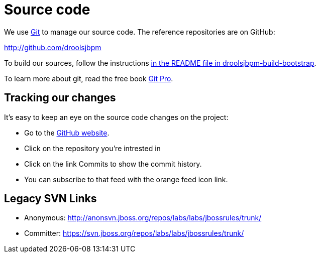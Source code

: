 = Source code
:awestruct-layout: base
:linkattrs:
:showtitle:

We use http://git-scm.com/[Git] to manage our source code. The reference repositories are on GitHub:

http://github.com/droolsjbpm[http://github.com/droolsjbpm]

To build our sources, follow the instructions https://github.com/droolsjbpm/droolsjbpm-build-bootstrap/blob/master/README.md[in the README file in droolsjbpm-build-bootstrap].

To learn more about git, read the free book http://progit.org/book/[Git Pro].

== Tracking our changes

It's easy to keep an eye on the source code changes on the project:


* Go to the https://github.com/droolsjbpm/repositories[GitHub website].
* Click on the repository you're intrested in
* Click on the link Commits to show the commit history.
* You can subscribe to that feed with the orange feed icon link.

== Legacy SVN Links

* Anonymous: http://anonsvn.jboss.org/repos/labs/labs/jbossrules/trunk/[http://anonsvn.jboss.org/repos/labs/labs/jbossrules/trunk/]
* Committer: https://svn.jboss.org/repos/labs/labs/jbossrules/trunk/[https://svn.jboss.org/repos/labs/labs/jbossrules/trunk/]
